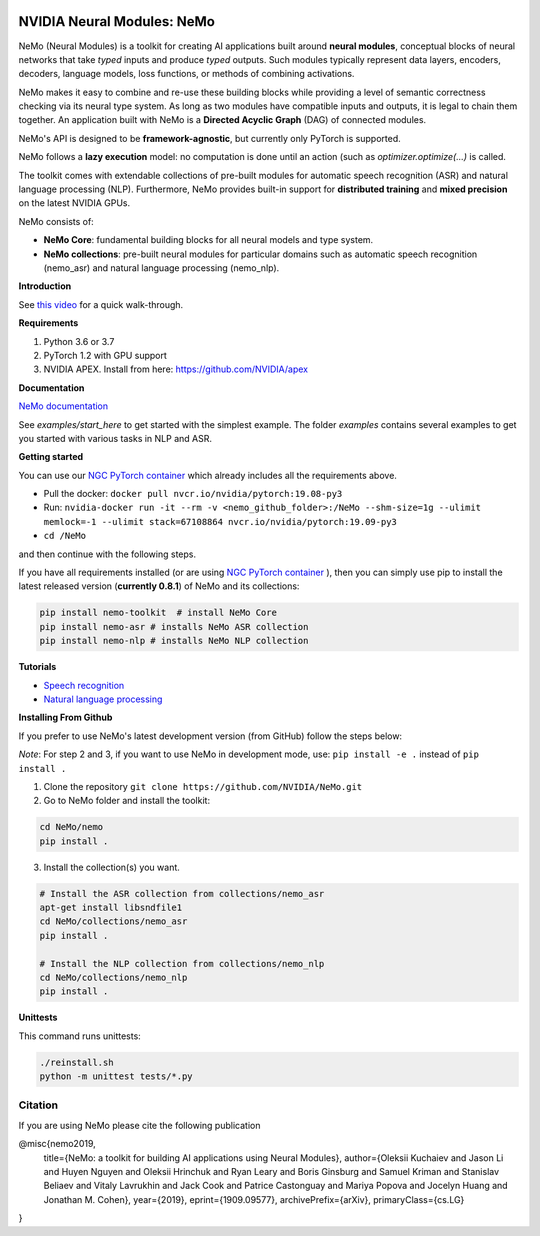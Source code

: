 .. image:: http://www.repostatus.org/badges/latest/active.svg
	:target: http://www.repostatus.org/#active
	:alt: Project Status: Active – The project has reached a stable, usable state and is being actively developed.

.. image:: https://img.shields.io/badge/documentation-github.io-blue.svg
	:target: https://nvidia.github.io/NeMo/
	:alt: NeMo documentation on GitHub pages
   
.. image:: https://img.shields.io/badge/License-Apache%202.0-brightgreen.svg
	:target: https://github.com/NVIDIA/NeMo/blob/master/LICENSE
	:alt: NeMo core license and license for collections in this repo


NVIDIA Neural Modules: NeMo
===========================

NeMo (Neural Modules) is a toolkit for creating AI applications built around **neural modules**, conceptual blocks of neural networks that take *typed* inputs and produce *typed* outputs. Such modules typically represent data layers, encoders, decoders, language models, loss functions, or methods of combining activations.

NeMo makes it easy to combine and re-use these building blocks while providing a level of semantic correctness checking via its neural type system. As long as two modules have compatible inputs and outputs, it is legal to chain them together. An application built with NeMo is a **Directed Acyclic Graph** (DAG) of connected modules.

NeMo's API is designed to be **framework-agnostic**, but currently only PyTorch is supported.

NeMo follows a **lazy execution** model: no computation is done until an action (such as `optimizer.optimize(...)` is called.

The toolkit comes with extendable collections of pre-built modules for automatic speech recognition (ASR) and natural language processing (NLP). Furthermore, NeMo provides built-in support for **distributed training** and **mixed precision** on the latest NVIDIA GPUs.

NeMo consists of: 

* **NeMo Core**: fundamental building blocks for all neural models and type system.
* **NeMo collections**: pre-built neural modules for particular domains such as automatic speech recognition (nemo_asr) and natural language processing (nemo_nlp).


**Introduction**

See `this video <https://nvidia.github.io/NeMo/>`_ for a quick walk-through.


**Requirements**

1) Python 3.6 or 3.7
2) PyTorch 1.2 with GPU support
3) NVIDIA APEX. Install from here: https://github.com/NVIDIA/apex


**Documentation**

`NeMo documentation <https://nvidia.github.io/NeMo/>`_

See `examples/start_here` to get started with the simplest example. The folder `examples` contains several examples to get you started with various tasks in NLP and ASR.


**Getting started**

You can use our `NGC PyTorch container <https://ngc.nvidia.com/catalog/containers/nvidia:pytorch>`_ which already includes all the requirements above.

* Pull the docker: ``docker pull nvcr.io/nvidia/pytorch:19.08-py3``
* Run: ``nvidia-docker run -it --rm -v <nemo_github_folder>:/NeMo --shm-size=1g --ulimit memlock=-1 --ulimit stack=67108864 nvcr.io/nvidia/pytorch:19.09-py3``
* ``cd /NeMo``

and then continue with the following steps.

If you have all requirements installed (or are using `NGC PyTorch container <https://ngc.nvidia.com/catalog/containers/nvidia:pytorch>`_ ),
then you can simply use pip to install the latest released version (**currently 0.8.1**) of NeMo and its collections:

.. code-block:: bash

    pip install nemo-toolkit  # install NeMo Core
    pip install nemo-asr # installs NeMo ASR collection
    pip install nemo-nlp # installs NeMo NLP collection
    
**Tutorials**

* `Speech recognition <https://nvidia.github.io/NeMo/asr/intro.html>`_
* `Natural language processing <https://nvidia.github.io/NeMo/nlp/intro.html>`_

**Installing From Github**

If you prefer to use NeMo's latest development version (from GitHub) follow the steps below:

*Note*: For step 2 and 3, if you want to use NeMo in development mode, use: ``pip install -e .`` instead of ``pip install .``

1) Clone the repository ``git clone https://github.com/NVIDIA/NeMo.git``
2) Go to NeMo folder and install the toolkit:

.. code-block:: bash

	cd NeMo/nemo
	pip install .

3) Install the collection(s) you want.

.. code-block:: bash
	
    # Install the ASR collection from collections/nemo_asr 
    apt-get install libsndfile1
    cd NeMo/collections/nemo_asr
    pip install .
        
    # Install the NLP collection from collections/nemo_nlp
    cd NeMo/collections/nemo_nlp
    pip install .

**Unittests**

This command runs unittests:

.. code-block:: bash

    ./reinstall.sh
    python -m unittest tests/*.py


Citation
~~~~~~~~

If you are using NeMo please cite the following publication

@misc{nemo2019,
    title={NeMo: a toolkit for building AI applications using Neural Modules},
    author={Oleksii Kuchaiev and Jason Li and Huyen Nguyen and Oleksii Hrinchuk and Ryan Leary and Boris Ginsburg and Samuel Kriman and Stanislav Beliaev and Vitaly Lavrukhin and Jack Cook and Patrice Castonguay and Mariya Popova and Jocelyn Huang and Jonathan M. Cohen},
    year={2019},
    eprint={1909.09577},
    archivePrefix={arXiv},
    primaryClass={cs.LG}
}
